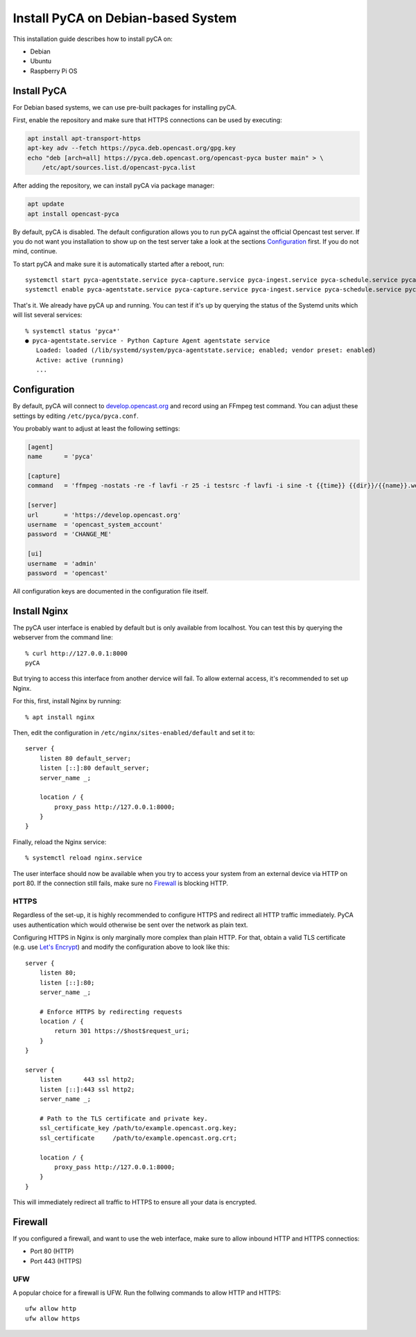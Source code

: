 Install PyCA on Debian-based System
===================================

This installation guide describes how to install pyCA on:

- Debian
- Ubuntu
- Raspberry Pi OS


Install PyCA
------------

For Debian based systems, we can use pre-built packages for installing pyCA.

First, enable the repository and make sure that HTTPS connections can be used by executing:

.. code-block:: bash

    apt install apt-transport-https
    apt-key adv --fetch https://pyca.deb.opencast.org/gpg.key
    echo "deb [arch=all] https://pyca.deb.opencast.org/opencast-pyca buster main" > \
        /etc/apt/sources.list.d/opencast-pyca.list

After adding the repository, we can install pyCA via package manager:

.. code-block:: bash

    apt update
    apt install opencast-pyca

By default, pyCA is disabled.
The default configuration allows you to run pyCA against the official Opencast test server.
If you do not want you installation to show up on the test server take a look at the sections `Configuration`_ first.
If you do not mind, continue.

To start pyCA and make sure it is automatically started after a reboot, run::

    systemctl start pyca-agentstate.service pyca-capture.service pyca-ingest.service pyca-schedule.service pyca-ui.service pyca.service
    systemctl enable pyca-agentstate.service pyca-capture.service pyca-ingest.service pyca-schedule.service pyca-ui.service pyca.service

That's it. We already have pyCA up and running.
You can test if it's up by querying the status of the Systemd units which will list several services::

    % systemctl status 'pyca*'
    ● pyca-agentstate.service - Python Capture Agent agentstate service
       Loaded: loaded (/lib/systemd/system/pyca-agentstate.service; enabled; vendor preset: enabled)
       Active: active (running)
       ...


Configuration
-------------

By default, pyCA will connect to `develop.opencast.org <https://develop.opencast.org>`_ and record using an FFmpeg test command.
You can adjust these settings by editing ``/etc/pyca/pyca.conf``.

You probably want to adjust at least the following settings:

.. code-block:: ini

    [agent]
    name      = 'pyca'

    [capture]
    command   = 'ffmpeg -nostats -re -f lavfi -r 25 -i testsrc -f lavfi -i sine -t {{time}} {{dir}}/{{name}}.webm'

    [server]
    url       = 'https://develop.opencast.org'
    username  = 'opencast_system_account'
    password  = 'CHANGE_ME'

    [ui]
    username  = 'admin'
    password  = 'opencast'

All configuration keys are documented in the configuration file itself.


Install Nginx
-------------

The pyCA user interface is enabled by default but is only available from localhost.
You can test this by querying the webserver from the command line::

    % curl http://127.0.0.1:8000
    pyCA

But trying to access this interface from another dervice will fail.
To allow external access, it's recommended to set up Nginx.

For this, first, install Nginx by  running::

    % apt install nginx

Then, edit the configuration in ``/etc/nginx/sites-enabled/default`` and set it to::


    server {
        listen 80 default_server;
        listen [::]:80 default_server;
        server_name _;

        location / {
            proxy_pass http://127.0.0.1:8000;
        }
    }

Finally, reload the Nginx service::

    % systemctl reload nginx.service

The user interface should now be available when you try to access your system from an external device via HTTP on port 80.
If the connection still fails, make sure no `Firewall`_ is blocking HTTP.


HTTPS
~~~~~

Regardless of the set-up, it is highly recommended to configure HTTPS and redirect all HTTP traffic immediately.
PyCA uses authentication which would otherwise be sent over the network as plain text.

Configuring HTTPS in Nginx is only marginally more complex than plain HTTP.
For that, obtain a valid TLS certificate (e.g. use `Let's Encrypt <https://letsencrypt.org>`_)
and modify the configuration above to look like this::

    server {
        listen 80;
        listen [::]:80;
        server_name _;

        # Enforce HTTPS by redirecting requests
        location / {
            return 301 https://$host$request_uri;
        }
    }

    server {
        listen      443 ssl http2;
        listen [::]:443 ssl http2;
        server_name _;

        # Path to the TLS certificate and private key.
        ssl_certificate_key /path/to/example.opencast.org.key;
        ssl_certificate     /path/to/example.opencast.org.crt;

        location / {
            proxy_pass http://127.0.0.1:8000;
        }
    }

This will immediately redirect all traffic to HTTPS to ensure all your data is
encrypted.


Firewall
--------

If you configured a firewall, and want to use the web interface,
make sure to allow inbound HTTP and HTTPS connectios:

- Port 80 (HTTP)
- Port 443 (HTTPS)


UFW
~~~

A popular choice for a firewall is UFW.
Run the follwing commands to allow HTTP and HTTPS::

    ufw allow http
    ufw allow https
